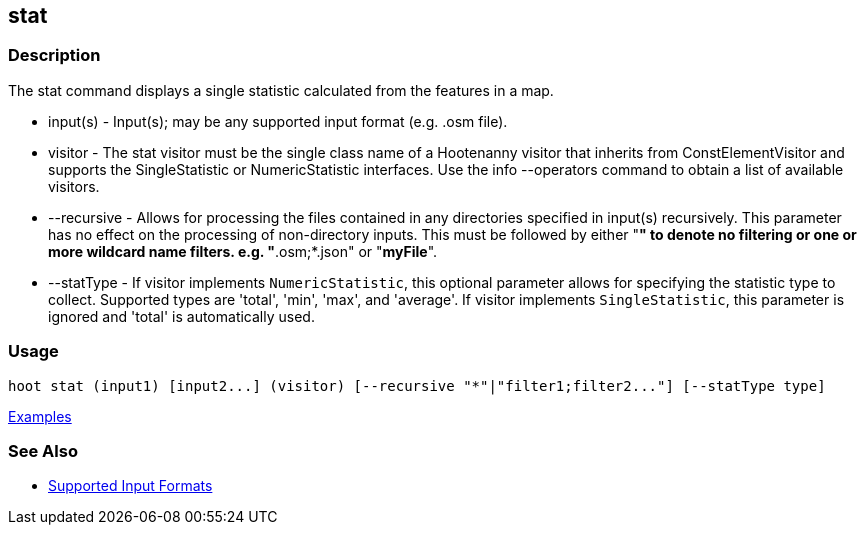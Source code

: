 [[stat]]
== stat

=== Description

The +stat+ command displays a single statistic calculated from the features in a map.

* +input(s)+    - Input(s); may be any supported input format (e.g. .osm file).
* +visitor+     - The stat visitor must be the single class name of a Hootenanny visitor that inherits from 
                  +ConstElementVisitor+ and supports the +SingleStatistic+ or +NumericStatistic+ interfaces. Use the 
                  +info --operators+ command to obtain a list of available visitors.
* +--recursive+ - Allows for processing the files contained in any directories specified in +input(s)+ recursively. 
                  This parameter has no effect on the processing of non-directory inputs. This must be followed by either 
                  "*" to denote no filtering or one or more wildcard name filters. e.g. "*.osm;*.json" or "*myFile*".
* +--statType+  - If +visitor+ implements `NumericStatistic`, this optional parameter allows for specifying the statistic type 
                  to collect. Supported types are 'total', 'min', 'max', and 'average'. If +visitor+ implements 
                  `SingleStatistic`, this parameter is ignored and 'total' is automatically used.

=== Usage

--------------------------------------
hoot stat (input1) [input2...] (visitor) [--recursive "*"|"filter1;filter2..."] [--statType type]
--------------------------------------

https://github.com/ngageoint/hootenanny/blob/master/docs/user/CommandLineExamples.asciidoc#calculate-the-area-of-all-features-in-a-map[Examples]

=== See Also

* https://github.com/ngageoint/hootenanny/blob/master/docs/user/SupportedDataFormats.asciidoc#applying-changes-1[Supported Input Formats]

